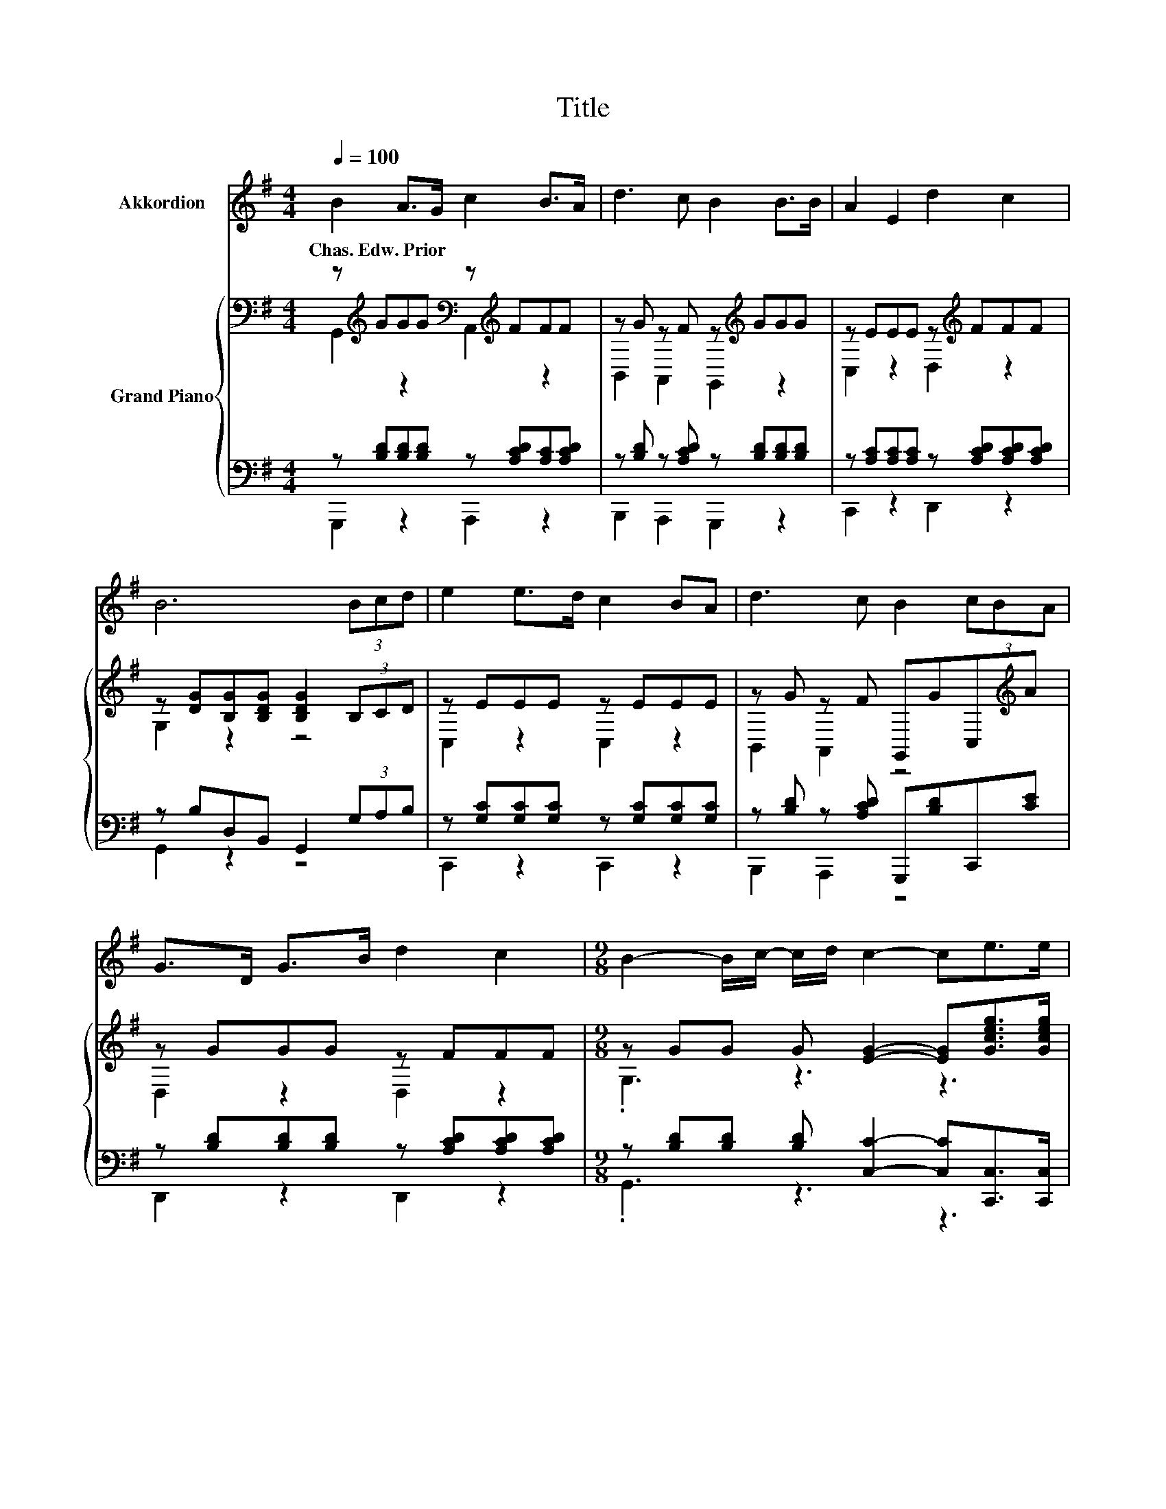 X:1
T:Title
%%score 1 { ( 2 3 ) | ( 4 5 ) }
L:1/8
Q:1/4=100
M:4/4
K:G
V:1 treble nm="Akkordion"
V:2 bass nm="Grand Piano"
V:3 bass 
V:4 bass 
V:5 bass 
V:1
 B2 A>G c2 B>A | d3 c B2 B>B | A2 E2 d2 c2 | B6 (3Bcd | e2 e>d c2 BA | d3 c B2 (3cBA | %6
w: Chas.~Edw.~Prior * * * * *||||||
 G>D G>B d2 c2 |[M:9/8] B2- B/c/- c/d/ c2- ce>e |[M:4/4] d2 B>c B2 A2 | G6 z2 | z8 | z8 | z8 | z8 | %14
w: ||||||||
 z8 | z8 | z8 | z8 |] %18
w: ||||
V:2
 z[K:treble] GGG[K:bass] z[K:treble] FFF | z G z F z[K:treble] GGG | z EEE z[K:treble] FFF | %3
 z [DG][B,G][B,DG] [B,DG]2 (3B,CD | z EEE z EEE | z G z F G,,GC,[K:treble]A | z GGG z FFF | %7
[M:9/8] z GG G [EG]2- [EG][Gceg]>[Gceg] |[M:4/4] [GBdg]2 [DBd]>[Ece] [DBd]2 [CAc]2 | [B,GB]6 z2 | %10
 D2 G>B d2 B>B | z2 c2 z4 | e2 e2 d2 cB | [FA]6 B>A | G2 d>c B2 e>d | c3 B A2 .[CEB]2 | %16
 [Gd]2 [DGB]>[EGc] [DFB]2 [CDA]2 | [B,DG]6 z2 |] %18
V:3
 G,,2[K:treble] z2[K:bass] A,,2[K:treble] z2 | B,,2 A,,2 G,,2[K:treble] z2 | %2
 C,2 z2 D,2[K:treble] z2 | G,2 z2 z4 | C,2 z2 C,2 z2 | B,,2 A,,2 z4[K:treble] | D,2 z2 D,2 z2 | %7
[M:9/8] .G,3 z3 z3 |[M:4/4] x8 | x8 | x8 | d2 z z/ F/ B2 B>B | x8 | x8 | x8 | x8 | x8 | x8 |] %18
V:4
 z [B,D][B,D][B,D] z [A,CD][A,C][A,CD] | z [B,D] z [A,CD] z [B,D][B,D][B,D] | %2
 z [A,C][A,C][A,C] z [A,CD][A,CD][A,CD] | z B,D,B,, G,,2 (3G,A,B, | %4
 z [G,C][G,C][G,C] z [G,C][G,C][G,C] | z [B,D] z [A,CD] G,,,[B,D]C,,[CE] | %6
 z [B,D][B,D][B,D] z [A,CD][A,CD][A,CD] |[M:9/8] z [B,D][B,D] [B,D] [C,C]2- [C,C][C,,C,]>[C,,C,] | %8
[M:4/4] [D,,D,]2 [D,,D,]2 [D,,D,]2 [D,,D,]2 | [G,,D,]6 z2 | z4[K:treble] B2 G>G | %11
 [B,G]2 [A,F]>A, [G,DG]2 [G,DG]>[G,DG] | [CG]2 [CG]2 [B,DG]2 D-[G,DG] | [D,D]6 [D,F,D]>[D,F,C] | %14
 [E,G,B,]2 [F,A,D]>[F,A,D][K:treble] [G,B,D]2 [^G,B,E]>[G,B,E] | [A,CE]3 [B,DE] [CE]2[K:bass] z A | %16
 [D,B,]2 D,>D, D,2 D,2 | G,6 z2 |] %18
V:5
 G,,,2 z2 A,,,2 z2 | B,,,2 A,,,2 G,,,2 z2 | C,,2 z2 D,,2 z2 | G,,2 z2 z4 | C,,2 z2 C,,2 z2 | %5
 B,,,2 A,,,2 z4 | D,,2 z2 D,,2 z2 |[M:9/8] .G,,3 z3 z3 |[M:4/4] x8 | x8 | x4[K:treble] x4 | x8 | %12
 z4 z2 .[A,F]2 | x8 | x4[K:treble] x4 | z4 z2[K:bass] C,2 | x8 | x8 |] %18

